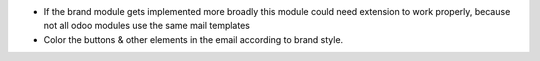 - If the brand module gets implemented more broadly this module could need extension to work properly, because not all
  odoo modules use the same mail templates
- Color the buttons & other elements in the email according to brand style.

